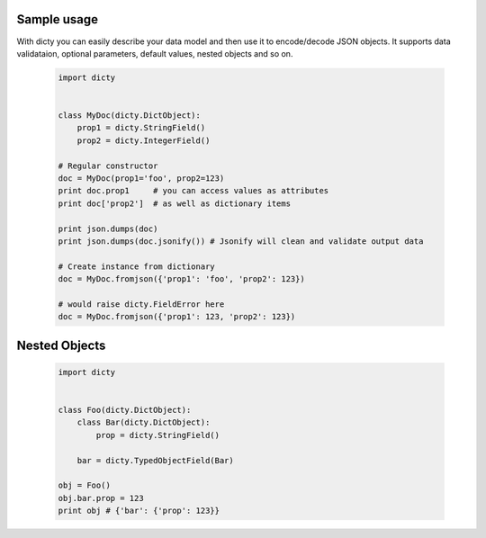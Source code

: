 Sample usage
============

With dicty you can easily describe your data model and then use it to encode/decode JSON objects. It supports
data validataion, optional parameters, default values, nested objects and so on. 


 .. code-block:: python

    import dicty


    class MyDoc(dicty.DictObject):
        prop1 = dicty.StringField()
        prop2 = dicty.IntegerField()

    # Regular constructor
    doc = MyDoc(prop1='foo', prop2=123)
    print doc.prop1     # you can access values as attributes
    print doc['prop2']  # as well as dictionary items
    
    print json.dumps(doc)
    print json.dumps(doc.jsonify()) # Jsonify will clean and validate output data
    
    # Create instance from dictionary 
    doc = MyDoc.fromjson({'prop1': 'foo', 'prop2': 123})

    # would raise dicty.FieldError here
    doc = MyDoc.fromjson({'prop1': 123, 'prop2': 123})


Nested Objects
==============

 .. code-block:: python

    import dicty


    class Foo(dicty.DictObject):
        class Bar(dicty.DictObject):
            prop = dicty.StringField()

        bar = dicty.TypedObjectField(Bar)

    obj = Foo()
    obj.bar.prop = 123
    print obj # {'bar': {'prop': 123}}
